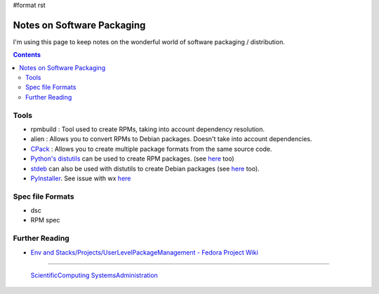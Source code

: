 #format rst

Notes on Software Packaging
===========================

I'm using this page to keep notes on the wonderful world of software packaging / distribution.

.. contents:: :depth: 2

Tools
-----

* rpmbuild : Tool used to create RPMs, taking into account dependency resolution.

* alien : Allows you to convert RPMs to Debian packages.  Doesn't take into account dependencies.

* CPack_ : Allows you to create multiple package formats from the same source code.

* `Python's distutils`_ can be used to create RPM packages. (see here_ too)

* stdeb_ can also be used with distutils to create Debian packages (see `here <http://shallowsky.com/blog/programming/python-debian-packages-w-stdeb.html>`__ too).

* PyInstaller_.  See issue with wx `here <https://github.com/chriskiehl/Gooey/issues/259>`__

Spec file Formats
-----------------

* dsc

* RPM spec

Further Reading
---------------

* `Env and Stacks/Projects/UserLevelPackageManagement - Fedora Project Wiki`_

-------------------------

 ScientificComputing_ SystemsAdministration_

.. ############################################################################

.. _CPack: https://cmake.org/Wiki/CMake:Packaging_With_CPack

.. _Python's distutils: http://jeromebelleman.gitlab.io/posts/devops/setuppy/

.. _here: https://docs.python.org/2.0/dist/creating-rpms.html

.. _stdeb: https://pypi.org/project/stdeb/#authors

.. _PyInstaller: https://www.pyinstaller.org/

.. _Env and Stacks/Projects/UserLevelPackageManagement - Fedora Project Wiki: https://fedoraproject.org/wiki/Env_and_Stacks/Projects/UserLevelPackageManagement

.. _ScientificComputing: ../ScientificComputing

.. _SystemsAdministration: ../SystemsAdministration

